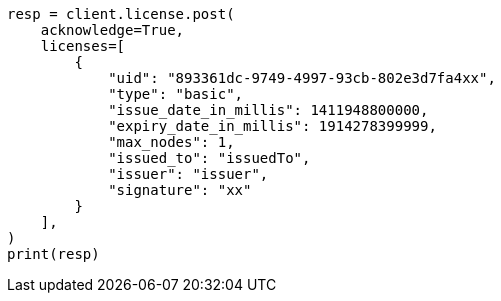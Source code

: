 // This file is autogenerated, DO NOT EDIT
// licensing/update-license.asciidoc:139

[source, python]
----
resp = client.license.post(
    acknowledge=True,
    licenses=[
        {
            "uid": "893361dc-9749-4997-93cb-802e3d7fa4xx",
            "type": "basic",
            "issue_date_in_millis": 1411948800000,
            "expiry_date_in_millis": 1914278399999,
            "max_nodes": 1,
            "issued_to": "issuedTo",
            "issuer": "issuer",
            "signature": "xx"
        }
    ],
)
print(resp)
----
